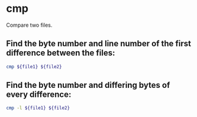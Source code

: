 * cmp

Compare two files.

** Find the byte number and line number of the first difference between the files:

#+BEGIN_SRC sh
  cmp ${file1} ${file2}
#+END_SRC

** Find the byte number and differing bytes of every difference:

#+BEGIN_SRC sh
  cmp -l ${file1} ${file2}
#+END_SRC
